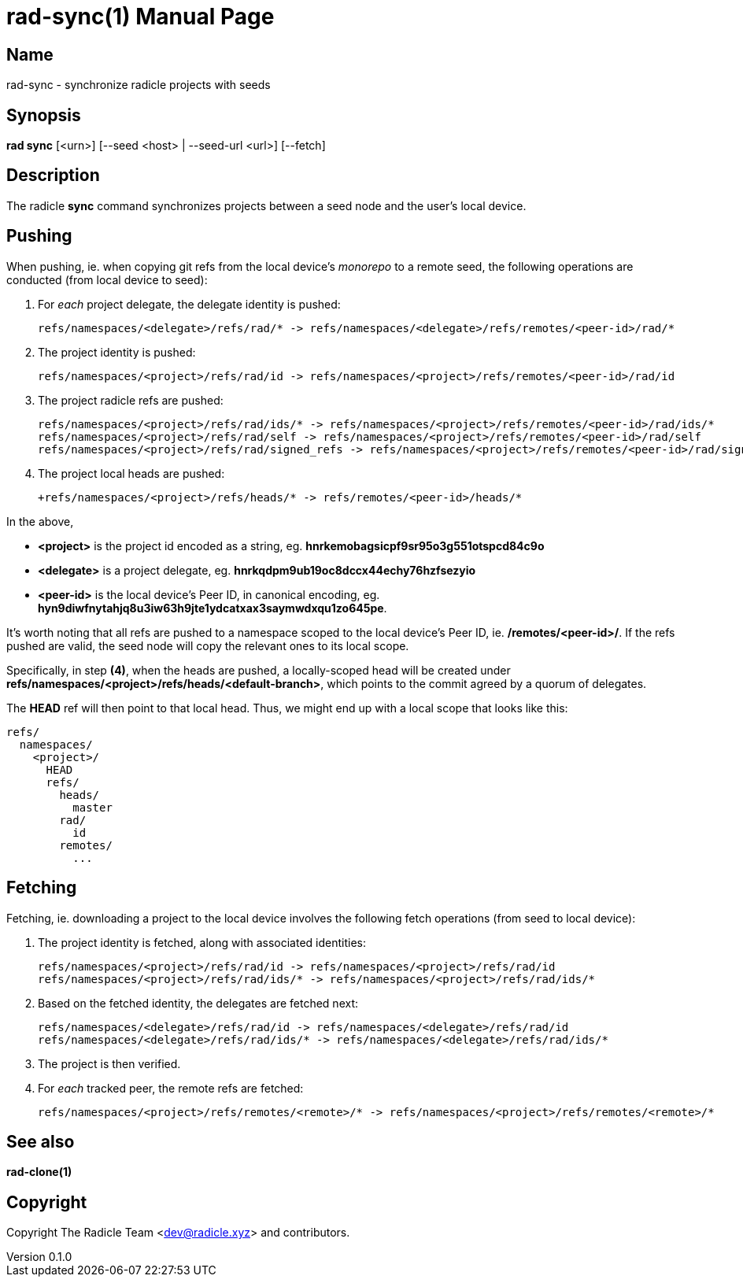 = rad-sync(1)
The Radicle Team <dev@radicle.xyz>
:doctype: manpage
:revnumber: 0.1.0
:revdate: 2022-02-01
:mansource: rad-sync {revnumber}
:manmanual: Radicle Tools Manual

== Name

rad-sync - synchronize radicle projects with seeds

== Synopsis

*rad sync* [<urn>] [--seed <host> | --seed-url <url>] [--fetch]

== Description

The radicle *sync* command synchronizes projects between a seed node and
the user's local device.

== Pushing

When pushing, ie. when copying git refs from the local device's _monorepo_ to a
remote seed, the following operations are conducted (from local device to seed):

1. For __each__ project delegate, the delegate identity is pushed:

  refs/namespaces/<delegate>/refs/rad/* -> refs/namespaces/<delegate>/refs/remotes/<peer-id>/rad/*

2. The project identity is pushed:

  refs/namespaces/<project>/refs/rad/id -> refs/namespaces/<project>/refs/remotes/<peer-id>/rad/id

3. The project radicle refs are pushed:

  refs/namespaces/<project>/refs/rad/ids/* -> refs/namespaces/<project>/refs/remotes/<peer-id>/rad/ids/*
  refs/namespaces/<project>/refs/rad/self -> refs/namespaces/<project>/refs/remotes/<peer-id>/rad/self
  refs/namespaces/<project>/refs/rad/signed_refs -> refs/namespaces/<project>/refs/remotes/<peer-id>/rad/signed_refs

4. The project local heads are pushed:

  +refs/namespaces/<project>/refs/heads/* -> refs/remotes/<peer-id>/heads/*

In the above,

- *<project>* is the project id encoded as a string, eg.
*hnrkemobagsicpf9sr95o3g551otspcd84c9o*
- *<delegate>* is a project delegate,
eg. *hnrkqdpm9ub19oc8dccx44echy76hzfsezyio*
- *<peer-id>* is the local device's Peer ID, in canonical encoding, eg.
*hyn9diwfnytahjq8u3iw63h9jte1ydcatxax3saymwdxqu1zo645pe*.

It's worth noting that all refs are pushed to a namespace scoped to the
local device's Peer ID, ie. */remotes/<peer-id>/*. If the refs pushed are
valid, the seed node will copy the relevant ones to its local scope.

Specifically, in step *(4)*, when the heads are pushed, a locally-scoped head
will be created under *refs/namespaces/<project>/refs/heads/<default-branch>*,
which points to the commit agreed by a quorum of delegates.

The *HEAD* ref will then point to that local head. Thus, we might end up
with a local scope that looks like this:

  refs/
    namespaces/
      <project>/
        HEAD
        refs/
          heads/
            master
          rad/
            id
          remotes/
            ...

== Fetching

Fetching, ie. downloading a project to the local device involves the following
fetch operations (from seed to local device):

1. The project identity is fetched, along with associated identities:

  refs/namespaces/<project>/refs/rad/id -> refs/namespaces/<project>/refs/rad/id
  refs/namespaces/<project>/refs/rad/ids/* -> refs/namespaces/<project>/refs/rad/ids/*

2. Based on the fetched identity, the delegates are fetched next:

  refs/namespaces/<delegate>/refs/rad/id -> refs/namespaces/<delegate>/refs/rad/id
  refs/namespaces/<delegate>/refs/rad/ids/* -> refs/namespaces/<delegate>/refs/rad/ids/*

3. The project is then verified.
4. For __each__ tracked peer, the remote refs are fetched:

  refs/namespaces/<project>/refs/remotes/<remote>/* -> refs/namespaces/<project>/refs/remotes/<remote>/*

== See also

*rad-clone(1)*

== Copyright

Copyright The Radicle Team <dev@radicle.xyz> and contributors.
